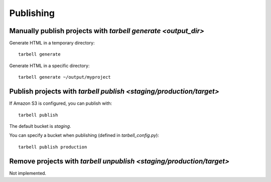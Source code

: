 ==========
Publishing
==========

Manually publish projects with `tarbell generate <output_dir>`
--------------------------------------------------------------

Generate HTML in a temporary directory::

  tarbell generate

Generate HTML in a specific directory::

  tarbell generate ~/output/myproject


Publish projects with `tarbell publish <staging/production/target>`
-------------------------------------------------------------------

If Amazon S3 is configured, you can publish with::

  tarbell publish

The default bucket is `staging`.

You can specify a bucket when publishing (defined in `tarbell_config.py`)::

  tarbell publish production

Remove projects with `tarbell unpublish <staging/production/target>`
--------------------------------------------------------------------

Not implemented.
